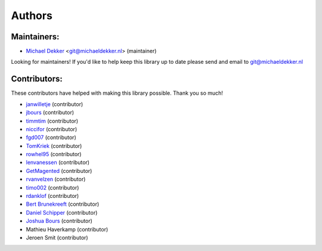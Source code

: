 *******
Authors
*******

Maintainers:
================

* `Michael Dekker <https://github.com/firstred>`_ <git@michaeldekker.nl> (maintainer)

Looking for maintainers! If you'd like to help keep this library up to date please send and email to git@michaeldekker.nl

Contributors:
================

These contributors have helped with making this library possible. Thank you so much!

* `janwilletje <https://github.com/janwilletje>`_ (contributor)
* `jbours <https://github.com/jbours>`_ (contributor)
* `timmtim <https://github.com/timmtim>`_ (contributor)
* `niccifor <https://github.com/niccifor>`_ (contributor)
* `fgd007 <https://github.com/fgd007>`_ (contributor)
* `TomKriek <https://github.com/TomKriek>`_ (contributor)
* `rowhel95 <https://github.com/rowhel95>`_ (contributor)
* `lenvanessen <https://github.com/lenvanessen>`_ (contributor)
* `GetMagented <https://github.com/GetMagented>`_ (contributor)
* `rvanvelzen <https://github.com/rvanvelzen>`_ (contributor)
* `timo002 <https://github.com/timo002>`_ (contributor)
* `rdanklof <https://github.com/rdanklof>`_ (contributor)
* `Bert Brunekreeft <https://github.com/BBrunekreeft>`_ (contributor)
* `Daniel Schipper <https://github.com/daniel-memo-ict>`_ (contributor)
* `Joshua Bours <https://github.com/jbours>`_ (contributor)
* Mathieu Haverkamp (contributor)
* Jeroen Smit (contributor)
